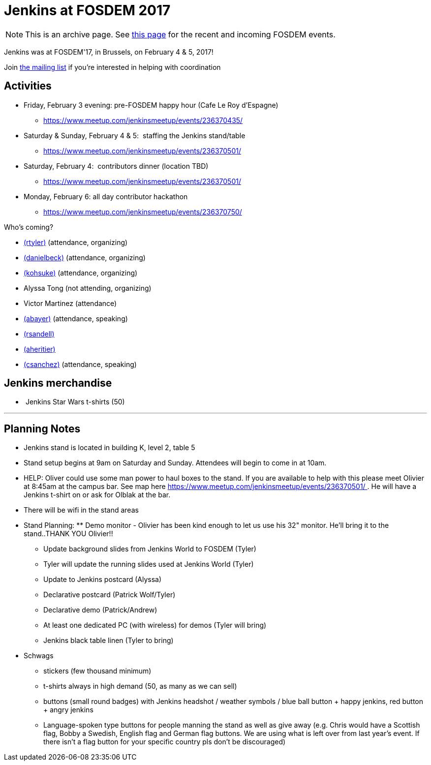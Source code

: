 = Jenkins at FOSDEM 2017

NOTE: This is an archive page. See xref:fosdem:index.adoc[this page] for the recent and incoming FOSDEM events.


Jenkins was at FOSDEM'17, in Brussels, on February 4 & 5, 2017! 

Join http://lists.jenkins-ci.org/mailman/listinfo/jenkins-fosdem[the
mailing list] if you're interested in helping with coordination

[[FOSDEM2017-Activities]]
== Activities

* Friday, February 3 evening: pre-FOSDEM happy hour (Cafe Le Roy
d'Espagne) 
** https://www.meetup.com/jenkinsmeetup/events/236370435/
* Saturday & Sunday, February 4 & 5:  staffing the Jenkins stand/table
** https://www.meetup.com/jenkinsmeetup/events/236370501/
* Saturday, February 4:  contributors dinner (location TBD)
** https://www.meetup.com/jenkinsmeetup/events/236370501/
* Monday, February 6: all day contributor hackathon 
** https://www.meetup.com/jenkinsmeetup/events/236370750/

Who's coming?

* link:/blog/authors/rtyler/[(rtyler)]
(attendance, organizing)
* link:/blog/authors/daniel-beck/[(danielbeck)]
(attendance, organizing)
* link:/blog/authors/kohsuke/[(kohsuke)]
(attendance, organizing)
* Alyssa Tong (not attending, organizing)
* Victor Martinez (attendance)
* link:/blog/authors/abayer[(abayer)]
(attendance, speaking)
* link:/blog/authors/rsandell[(rsandell)]
* link:/blog/authors/aheritier[(aheritier)]
* link:/blog/authors/carlossg[
(csanchez)] (attendance, speaking)

[[FOSDEM2017-Jenkinsmerchandise]]
== Jenkins merchandise

*  Jenkins Star Wars t-shirts (50)

'''''

[[FOSDEM2017-PlanningNotes]]
== Planning Notes

* Jenkins stand is located in building K, level 2, table 5
* Stand setup begins at 9am on Saturday and Sunday. Attendees will begin
to come in at 10am.
* HELP: Oliver could use some man power to haul boxes to the stand. If
you are available to help with this please meet Olivier at 8:45am at the
campus bar. See map
here https://www.meetup.com/jenkinsmeetup/events/236370501/ . He will
have a Jenkins t-shirt on or ask for Olblak at the bar.
* There will be wifi in the stand areas
* Stand Planning: ** Demo monitor - Olivier has been kind enough to let
us use his 32" monitor. He'll bring it to the stand..THANK YOU Olivier!!
 
** Update background slides from Jenkins World to FOSDEM (Tyler)
** Tyler will update the running slides used at Jenkins World (Tyler)
** Update to Jenkins postcard (Alyssa)
** Declarative postcard (Patrick Wolf/Tyler)
** Declarative demo (Patrick/Andrew)
** At least one dedicated PC (with wireless) for demos (Tyler will
bring)
** Jenkins black table linen (Tyler to bring)

* Schwags
** stickers (few thousand minimum)
** t-shirts always in high demand (50, as many as we can sell)
** buttons (small round badges) with Jenkins headshot / weather symbols
/ blue ball button + happy jenkins, red button + angry jenkins 
** Language-spoken type buttons for people manning the stand as well as
give away (e.g. Chris would have a Scottish flag, Bobby a Swedish,
English flag and German flag buttons. We are using what is left over
from last year's event. If there isn't a flag button for your specific
country pls don't be discouraged)
